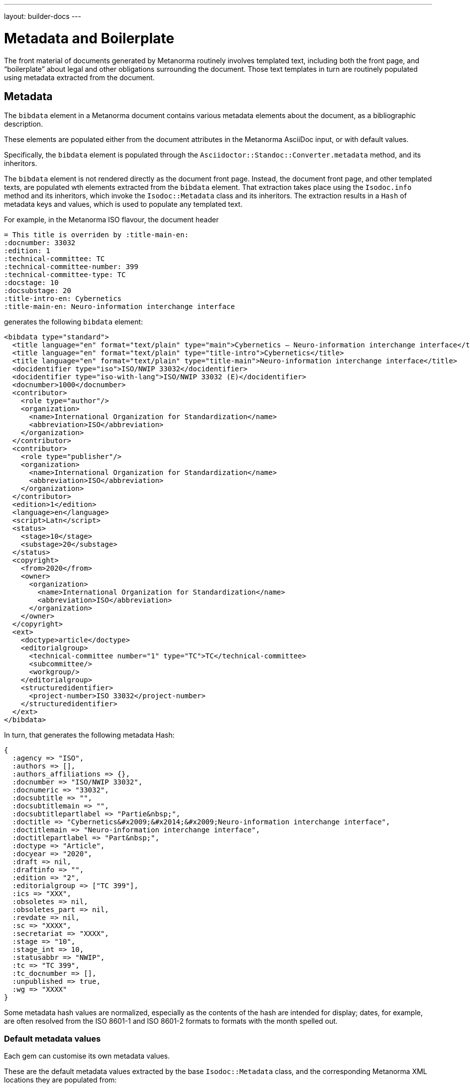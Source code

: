 ---
layout: builder-docs
---

= Metadata and Boilerplate

The front material of documents generated by Metanorma routinely
involves templated text, including both the front page, and
"`boilerplate`" about legal and other obligations surrounding the
document. Those text templates in turn are routinely populated using
metadata extracted from the document.

== Metadata

The `bibdata` element in a Metanorma document contains various metadata
elements about the document, as a bibliographic description.

These elements are populated either from the document attributes in the
Metanorma AsciiDoc input, or with default values.

Specifically, the `bibdata` element is populated through the
`Asciidoctor::Standoc::Converter.metadata` method, and its inheritors.

The `bibdata` element is not rendered directly as the document front
page. Instead, the document front page, and other  templated texts, are
populated wth elements extracted from the `bibdata` element. That
extraction takes place using the `Isodoc.info` method and its
inheritors, which invoke the `Isodoc::Metadata` class and its
inheritors. The extraction results in a `Hash` of metadata keys and
values, which is used to populate any templated text.

For example, in the Metanorma ISO flavour, the document header

[source,adoc]
--
= This title is overriden by :title-main-en:
:docnumber: 33032
:edition: 1
:technical-committee: TC
:technical-committee-number: 399
:technical-committee-type: TC
:docstage: 10
:docsubstage: 20
:title-intro-en: Cybernetics
:title-main-en: Neuro-information interchange interface
--

generates the following `bibdata` element:

[source,xml]
--
<bibdata type="standard">
  <title language="en" format="text/plain" type="main">Cybernetics — Neuro-information interchange interface</title>
  <title language="en" format="text/plain" type="title-intro">Cybernetics</title>
  <title language="en" format="text/plain" type="title-main">Neuro-information interchange interface</title>
  <docidentifier type="iso">ISO/NWIP 33032</docidentifier>
  <docidentifier type="iso-with-lang">ISO/NWIP 33032 (E)</docidentifier>
  <docnumber>1000</docnumber>
  <contributor>
    <role type="author"/>
    <organization>
      <name>International Organization for Standardization</name>
      <abbreviation>ISO</abbreviation>
    </organization>
  </contributor>
  <contributor>
    <role type="publisher"/>
    <organization>
      <name>International Organization for Standardization</name>
      <abbreviation>ISO</abbreviation>
    </organization>
  </contributor>
  <edition>1</edition>
  <language>en</language>
  <script>Latn</script>
  <status>
    <stage>10</stage>
    <substage>20</substage>
  </status>
  <copyright>
    <from>2020</from>
    <owner>
      <organization>
        <name>International Organization for Standardization</name>
        <abbreviation>ISO</abbreviation>
      </organization>
    </owner>
  </copyright>
  <ext>
    <doctype>article</doctype>
    <editorialgroup>
      <technical-committee number="1" type="TC">TC</technical-committee>
      <subcommittee/>
      <workgroup/>
    </editorialgroup>
    <structuredidentifier>
      <project-number>ISO 33032</project-number>
    </structuredidentifier>
  </ext>
</bibdata>
--

In turn, that generates the following metadata Hash:

[source,ruby]
--
{
  :agency => "ISO",
  :authors => [],
  :authors_affiliations => {},
  :docnumber => "ISO/NWIP 33032",
  :docnumeric => "33032",
  :docsubtitle => "",
  :docsubtitlemain => "",
  :docsubtitlepartlabel => "Partie&nbsp;",
  :doctitle => "Cybernetics&#x2009;&#x2014;&#x2009;Neuro-information interchange interface",
  :doctitlemain => "Neuro-information interchange interface",
  :doctitlepartlabel => "Part&nbsp;",
  :doctype => "Article",
  :docyear => "2020",
  :draft => nil,
  :draftinfo => "",
  :edition => "2",
  :editorialgroup => ["TC 399"],
  :ics => "XXX",
  :obsoletes => nil,
  :obsoletes_part => nil,
  :revdate => nil,
  :sc => "XXXX",
  :secretariat => "XXXX",
  :stage => "10",
  :stage_int => 10,
  :statusabbr => "NWIP",
  :tc => "TC 399",
  :tc_docnumber => [],
  :unpublished => true,
  :wg => "XXXX"
}
--

Some metadata hash values are normalized, especially as the contents of
the hash are intended for display; dates, for example, are often
resolved from the ISO 8601-1 and ISO 8601-2 formats to formats with the
month spelled out.

[[default-metadata]]
=== Default metadata values

Each gem can customise its own metadata values.

These are the default metadata values extracted by the base
`Isodoc::Metadata` class, and the corresponding Metanorma XML locations
they are populated from:

`authors`:: an array of personal author names, each name extracted from
`//bibdata/contributor[role/@type = 'author' or xmlns:role/@type = 'editor']/person`,
and being either `./name/completename` or `./name/forename` + " " `./name/surname`.

`authors_affiliations`:: a hash of affiliations that personal authors have, each
personal affiliation mapping to the array of personal names of authors working there.
The affiliations are extracted from the personal author names (see above) as
`./affiliation/organization/name` plus `./affiliation/organization/address/formattedAddress`,
comma-delimited, or else either the name or the address. So for example,
`{ "CSIRO" => ["Fred Nerk", "Joe Bloggs"], "University of Auckland" => ["John Doe"] }`.

`{type}date`:: The date at which the `{type}` event occurred. The `{type}` is the name
of the lifecycle event modelled by Relaton, including
`published accessed created implemented obsoleted confirmed updated issued received transmitted copied unchanged circulated`.
The date is extracted from `//bidata/date[@type = {type}]`.

`doctype`:: Flavour-specific document type, from `//bibdata/ext/doctype`.
`doctype_display`:: Flavour-specific localised document type, from `//local_bibdata/ext/doctype`
{blank}[added in https://github.com/metanorma/isodoc/releases/tag/v1.2.5].

`agency`:: A concatenation of all the agency abbreviations (or, if that is unavailable,
agency names) responsible for publishing the document. Extracted from
`//bibdata/contributor[xmlns:role/@type = 'publisher']/organization`,
using either `./abbreviation` or `./name`. E.g. "ISO/IEC".

`publisher`:: A concatenation of all the agency names responsible for publishing the document.
Extracted from
`//bibdata/contributor[xmlns:role/@type = 'publisher']/organization/name`
{blank}[added in https://github.com/metanorma/isodoc/releases/tag/v1.0.23].

`subdivision`:: Subdivision of the first agency responsible for publishing the document,
extracted from `organization/subdivision`
{blank}[added in https://github.com/metanorma/isodoc/releases/tag/v1.2.6].

`pub_address`:: Address of the first agency responsible for publishing the document,
extracted from `organization/address/formattedAddress`
{blank}[added in https://github.com/metanorma/isodoc/releases/tag/v1.2.6].

`pub_phone`:: Phone number of the first agency responsible for publishing the document,
extracted from `organization/phone[not(@type = 'fax')]`
{blank}[added in https://github.com/metanorma/isodoc/releases/tag/v1.2.6].

`pub_fax`:: Fax number of the first agency responsible for publishing the document,
extracted from `organization/phone[@type = 'fax']`
{blank}[added in https://github.com/metanorma/isodoc/releases/tag/v1.2.6].

`pub_email`:: Email of the first agency responsible for publishing the document,
extracted from `organization/email`
{blank}[added in https://github.com/metanorma/isodoc/releases/tag/v1.2.6].

`pub_uri`:: URI of the first agency responsible for publishing the document,
extracted from `organization/uri`
{blank}[added in https://github.com/metanorma/isodoc/releases/tag/v1.2.6].

`unpublished`:: Boolean value of whether the document is considered to be an unpublished
draft or published, based on the status of the document.

`keywords`:: An array of the keywords of the document.

`stage`:: The stage of the document, extracted from `//bibdata/status/stage`.
`stage_display`:: The localised stage of the document, extracted 
from `//local_bibdata/status/stage` [added in https://github.com/metanorma/isodoc/releases/tag/v1.2.5].
`stageabbr`:: The abbreviation of the stage of the document, as extracted from `//bibdata/status/stage`.
By default, this is the initials of the stage if the document is unpublished,
and nil if the document is published.

`substage`:: The substage of the document, extracted from `//bibdata/status/substage`.
`substage_display`:: The localised substage of the document, extracted from `//bibdata/status/substage`
{blank}[added in https://github.com/metanorma/isodoc/releases/tag/v1.2.5].

`iteration`:: The iteration of the document stage, extracted from `//bibdata/status/iteration`.

`docnumber`:: The first document identifier given in the XML for the document,
extracted from `//bibdata/docidentifier`.

`docnumeric`:: The numeric identifier for the document, extracted from `//bibdata/docnumber`.
The canonical document identifier in `docnumber` is typically the  `docnumeric` value,
preceded by an agency abbreviation and/or a document type.

`edition`:: The document edition, extracted from `//bibdata/edition`.

`docyear`:: The document copyright year, extracted from `//bibdata/copyright/from`.

`draft`:: The document draft number, extracted from `//bibdata/version/draft`.
`revdate`:: The document revision date, extracted from `//bibdata/version/revision-date`.
`revdate_monthyear`:: The document revision date, extracted from `//bibdata/version/revision-date`, given 
as month name and year (internationalised where defined).
`draftinfo`:: The draft number and revision date, preceded with the local label for DRAFT.
`doctitle`:: The document title, extracted from the first `//bibdata/title[@language='en']` found in the document.
`partof`:: The identifier of the document this document is part of, extracted from
`//bibdata/relation[@type = 'partOf']//docidentifier`.

`obsoletes`:: The identifier of the document this document obsoletes, extracted from
`//bibdata/relation[@type = 'obsoletes']//docidentifier`.

`obsoletes_part`:: The part of this document that has been obsoleted, extracted from
`//bibdata/relation[@type = 'obsoletes']//locality`.

`html`:: The URL for an HTML version of this document, extracted from `//bibdata/uri[@type = 'html']`.

`xml`:: The URL for an XML version of this document, extracted from `//bibdata/uri[@type = 'xml']`.

`pdf`:: The URL for an PDF version of this document, extracted from `//bibdata/uri[@type = 'pdf']`.

`doc`:: The URL for a DOC version of this document, extracted from `//bibdata/uri[@type = 'doc']`.

`url`:: The URL for an unspecified version of this document, extracted from `//bibdata/uri[not(@type)]`.
`keywords`:: The keywords of the document, extracted from `//bibdata/keywords`.
`title_footnote`:: Footnotes belonging to the document title, extracted from 
`//bibdata/note[@type = 'title-footnote']` [added in https://github.com/metanorma/isodoc/releases/tag/v1.2.6].

== Boilerplate processing

The metadata hash is used by the `Isodoc::Convert.populate` method, to
populate all templated text. Templated text is expected to be in
https://shopify.github.io/liquid/[Liquid template language].

The keys of the metadata hash are the variable names passed into
Liquid.

Given given the metadata Hash above, the following templated text:

[source,html]
--
<div class="doctitle-en">
  <div>
    <span class="title">{{ doctitleintro }}{% if doctitleintro and doctitlemain %} — {% endif %}</span><span class="subtitle">{{ doctitlemain }}{% if doctitlemain and doctitlepart %} —{% endif %}</span>
{% if doctitlepart %}
  </div>
  <div class="doctitle-part">
    {% if doctitlepartlabel %}
    <span class="partlabel">{{ doctitlepartlabel }}:</span>
    {% endif %}
    <span class="part">{{ doctitlepart }}</span>
{% endif %}
  </div>
</div>
--

is populated as:

[source,html]
--
<div class="doctitle-en">
  <div>
    <span class="title"></span><span class="subtitle">Main Title&#x2009;&#x2014;&#x2009;Title</span>
  </div>
</div>
--

and all the conditional output is ignored, because the document has
neither a part component nor an introductory component to its title:
only `{{ doctitlemain}}` ends up populated.


The `Isodoc::Convert.populate` method merges the metadata Hash with the
`@labels` hash used for internationalisation (see
link:/builder/topics/localizing-output/[Localization how-to guide]).
This is so that any templated text can also access localised labels
defined for the current language.

The metadata hash for a flavour is also populated with the absolute
file locations of the gem's copy of any logo images. That means that
any logos are populated in templated text using the metadata hash.

For example, the HTML and Word logo images for the Metanorma M3D flavour
are defined in `IsoDoc::M3d::Metadata.initialize` as:

[source,ruby]
--
def initialize(lang, script, labels)
  super
  here = File.dirname(__FILE__)
  set(:logo_html,
      File.expand_path(File.join(here, "html", "m3-logo.png")))
  set(:logo_word,
      File.expand_path(File.join(here, "html", "logo.jpg")))
end
--

That means that the HTML logo image is populated in the HTML cover page
for M3D through a Liquid variable:

[source,html]
--
<img src="{{ logo_html }}" alt="m3 logo"/>
--

NOTE: Although the absolute file location of the image inside the gem
is used, postprocessing replaces this with either a local copy or a
Data URI, in the case of HTML, and a MIME embedded attachment
containing the image, in the case of Word.

The templated text populated through metadata can include:

* Under the `isodoc/*/html` directory of the gem:

** The HTML cover page (`html_*_titlepage.html`) and Word cover page
(`word_*_titlepage.html`), which are the main destination for
`bibdata` metadata.

** The introductory page for HTML and Word (`html_*_intro.html`,
`word_*_intro.html`), although this is usually populated
instead via Metanorma boilerplate (see below).

** The Word header (`header.html`).

** The HTML and Word Stylesheets (`*.scss`). This is in case any
variables are used to either populate the stylesheet,
or to conditionally include text; NIST and IEC use the current document
status to turn line numbering on or off in the Word stylesheet.
(Draft documents are line-numbered, and whether a document is in draft
or not depends on the value of `bibdata/status`.)

* Under the `asciidoctor/*` directory of the gem:

** The Metanorma boilerplate file (`boilerplate.xml`)

[[boilerplate]]
== Boilerplate

The `boilerplate` element in Metanorma XML follows after `bibdata`, and
contains text that is repeatedly included in each instance of the
document class, and that outlines the rules under which the document
may be used.

By default, the `boilerplate` element contains up to four elements:

* `copyright-statement`,
* `license-statement`,
* `legal-statement`, and
* `feedback-statement`.

Each of those statements is a Metanorma clause, which can contain
a title, multiple paragraphs, and subclauses.

Because the boilerplate content is repeated for each document in its class, it is not expected to be supplied by the
user (although the user can supply their own boilerplate file using the `:boilerplate-authority:` document attribute).
Instead, the boilerplate content is included as a Metanorma XML file within the gem; by default, it is called
`boilerplate.xml`.

Some of the boilerplate may be populate with metadata specific to the current document,
so the boilerplate file is a Liquid template, populated with variables from the current flavour metadata Hash
as with other templated text.

The content in the `boilerplate` element is processed as part of the document preface, and converted to HTML or
Word like the rest of the Metanorma XML. However, boilerplate content usually ends up in the cover page or
introductory page of the document instead. The following are the default conventions in Metanorma, although
they can be overridden in the `IsoDoc::*::Converter.authority_cleanup` method (as is currently done in NIST):

* Content in the `copyright-statement` element is rendered in a `<div class="boilerplate-copyright">` container.

* The `authority_cleanup` method, defined in postprocessing for both the HTML and the Word converters,
looks for a single element with `id` attribute `boilerplate-copyright-destination`.

* If it finds such an element, it moves the `<div class="boilerplate-copyright">` container and its contents
to replace that element. This is how boilerplate content can populate the cover page or introductory page,
instead of occurring within the document body.

* This is repeated for each of `license-statement`, `legal-statement`, and `feedback-statement`.

For example, in the Metanorma ISO flavor:

* the copyright statement for ISO occurs on the second page:
** `<div id="boilerplate-copyright-destination"/>` appears accordingly in the
introductory page template;

* the license statement is the warning present, if the document is in draft:
** `<div id="boilerplate-license-destination"/>` appears in the title page template for the flavour;
** the CSS styling for the front page draft warning is styled as `boilerplate-license`.

The following boilerplate from metanorma-csa exemplies all four statements in a boilerplate,
and its processing as a Liquid template

[source.xml]
----
<boilerplate>
  <copyright-statement>
    <clause>
      <p>© {{ docyear }} Cloud Security Alliance, LLC.</p>
    </clause>
  </copyright-statement>

  {% if unpublished %}
  <license-statement>
    <clause>
    <title>Warning for Drafts</title>

    <p>This document is not a CSA Standard. It is distributed for review and
      comment, and is subject to change without notice and may not be referred to as
      a Standard. Recipients of this draft are invited to submit, with their
      comments, notification of any relevant patent rights of which they are aware
      and to provide supporting documentation.
    </p>
  </clause>
  </license-statement>
  {% endif %}

  <legal-statement>
    <clause>
      <p>All rights reserved. Unless otherwise specified, no part of this
        publication may be reproduced or utilized otherwise in any form or by any
        means, electronic or mechanical, including photocopying, or posting on the
        internet or an intranet, without prior written permission. Permission can
        be requested from the address below.
      </p>
    </clause>
  </legal-statement>

  <feedback-statement>
    <clause>
      <p>Cloud Security Alliance</p>
      <p align="left">
        2212  Queen Anne Ave N<br />
        Seattle<br />
        WA 98109<br />
        United States of America<br />
        <br />
        <link target="mailto:copyright@cloudsecurityalliance.com">copyright@cloudsecurityalliance.com</link><br />
        <link target="www.cloudsecurityalliance.com">www.cloudsecurityalliance.com</link>
      </p>
    </clause>
  </feedback-statement>
</boilerplate>
----
